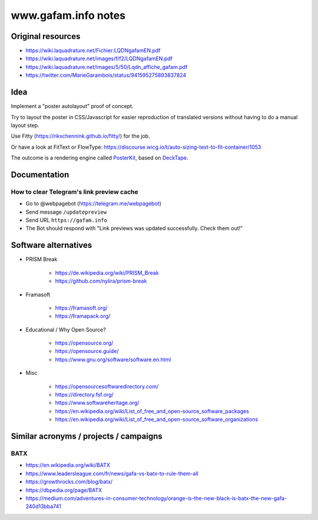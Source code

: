 ####################
www.gafam.info notes
####################


******************
Original resources
******************

- https://wiki.laquadrature.net/Fichier:LQDNgafamEN.pdf
- https://wiki.laquadrature.net/images/f/f2/LQDNgafamEN.pdf
- https://wiki.laquadrature.net/images/5/50/Lqdn_affiche_gafam.pdf
- https://twitter.com/MarieGarambois/status/941595275893837824


****
Idea
****

Implement a "poster autolayout" proof of concept.

Try to layout the poster in CSS/Javascript for easier reproduction
of translated versions without having to do a manual layout step.

Use Fitty (https://rikschennink.github.io/fitty/) for the job.

Or have a look at FitText or FlowType:
https://discourse.wicg.io/t/auto-sizing-text-to-fit-container/1053

The outcome is a rendering engine called PosterKit_, based on DeckTape_.


.. _PosterKit: https://github.com/posterkit
.. _DeckTape: https://github.com/astefanutti/decktape


*************
Documentation
*************

How to clear Telegram's link preview cache
==========================================

- Go to @webpagebot (https://telegram.me/webpagebot)
- Send message ``/updatepreview``
- Send URL ``https://gafam.info``
- The Bot should respond with "Link previews was updated successfully. Check them out!"



*********************
Software alternatives
*********************

- PRISM Break

    - https://de.wikipedia.org/wiki/PRISM_Break
    - https://github.com/nylira/prism-break

- Framasoft

    - https://framasoft.org/
    - https://framapack.org/

- Educational / Why Open Source?

    - https://opensource.org/
    - https://opensource.guide/
    - https://www.gnu.org/software/software.en.html

- Misc

    - https://opensourcesoftwaredirectory.com/
    - https://directory.fsf.org/
    - https://www.softwareheritage.org/
    - https://en.wikipedia.org/wiki/List_of_free_and_open-source_software_packages
    - https://en.wikipedia.org/wiki/List_of_free_and_open-source_software_organizations



***************************************
Similar acronyms / projects / campaigns
***************************************

BATX
====

- https://en.wikipedia.org/wiki/BATX
- https://www.leadersleague.com/fr/news/gafa-vs-batx-to-rule-them-all
- https://growthrocks.com/blog/batx/
- https://dbpedia.org/page/BATX
- https://medium.com/adventures-in-consumer-technology/orange-is-the-new-black-is-batx-the-new-gafa-240d13bba741

